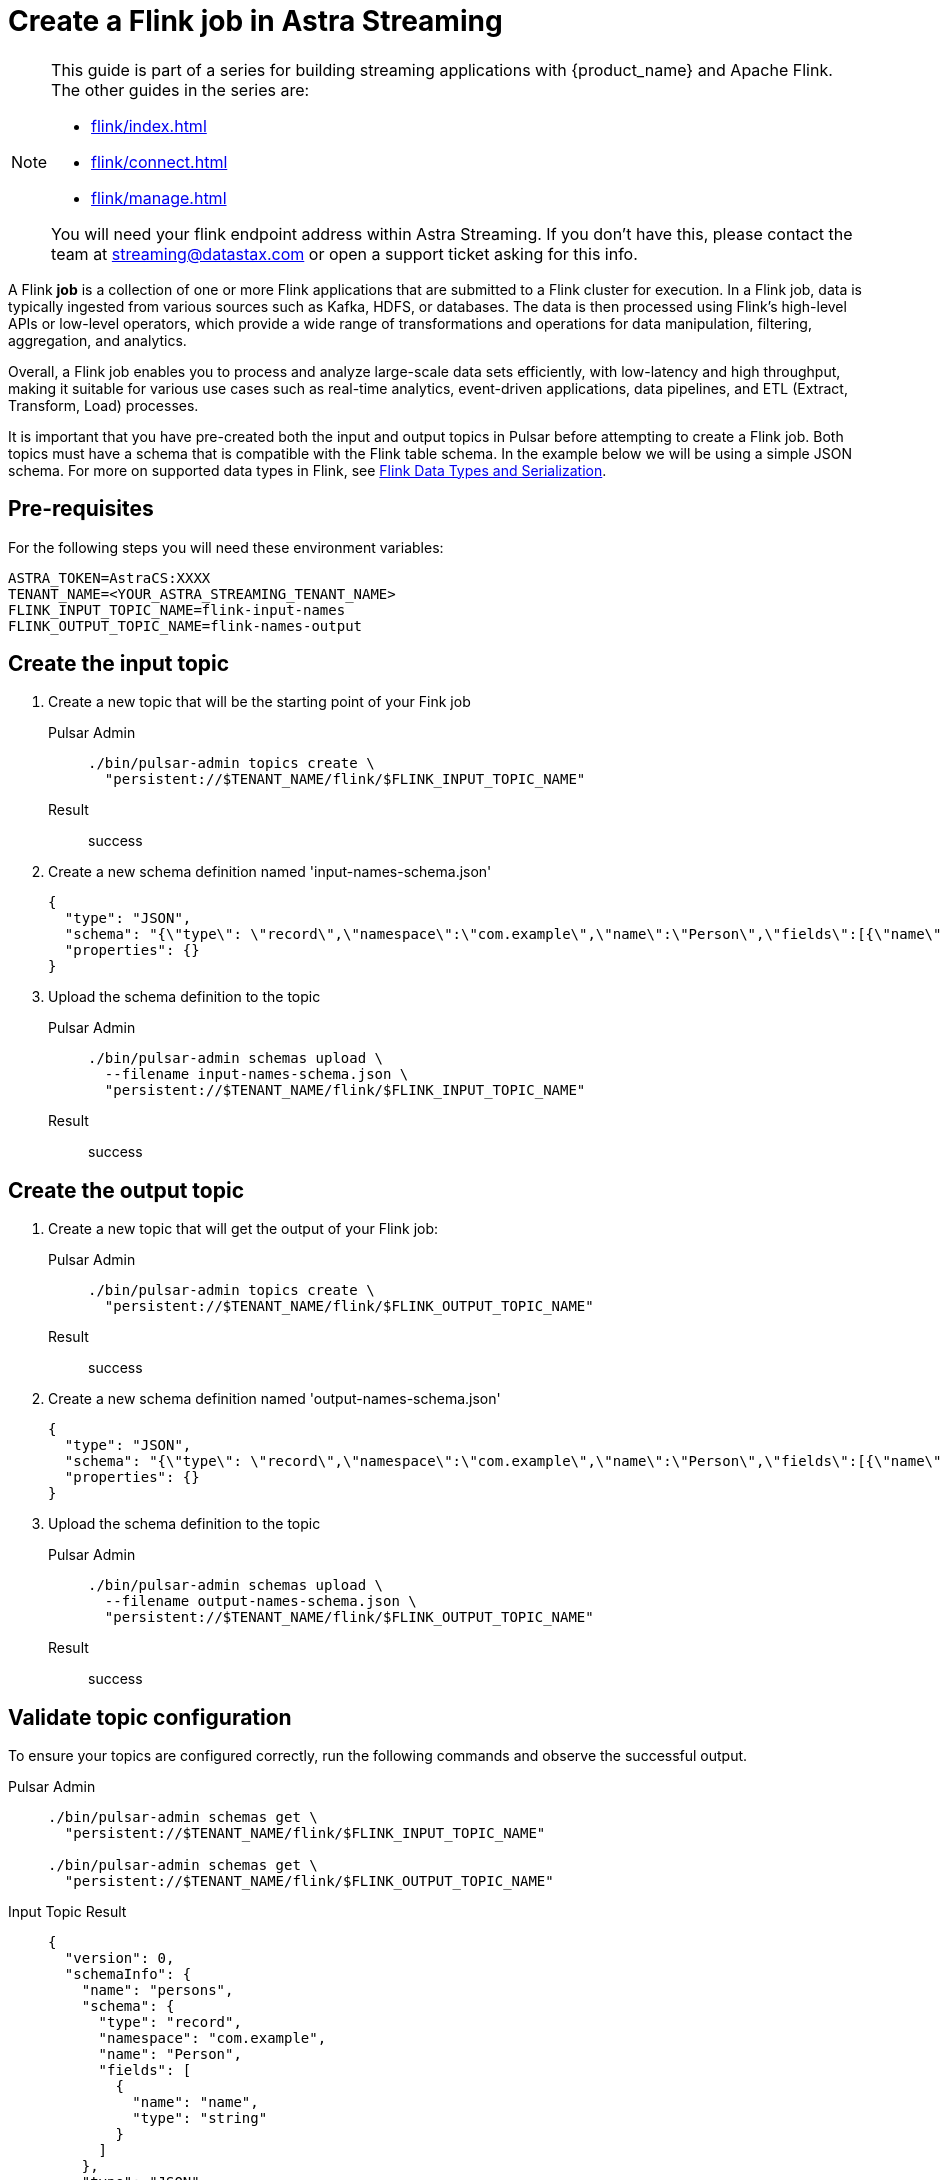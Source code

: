 = Create a Flink job in Astra Streaming

[NOTE]
====
This guide is part of a series for building streaming applications with {product_name} and Apache Flink. The other guides in the series are:

* xref:flink/index.adoc[]
* xref:flink/connect.adoc[]
* xref:flink/manage.adoc[]

You will need your flink endpoint address within Astra Streaming. If you don't have this, please contact the team at streaming@datastax.com or open a support ticket asking for this info.
====

A Flink *job* is a collection of one or more Flink applications that are submitted to a Flink cluster for execution. In a Flink job, data is typically ingested from various sources such as Kafka, HDFS, or databases. The data is then processed using Flink's high-level APIs or low-level operators, which provide a wide range of transformations and operations for data manipulation, filtering, aggregation, and analytics.

Overall, a Flink job enables you to process and analyze large-scale data sets efficiently, with low-latency and high throughput, making it suitable for various use cases such as real-time analytics, event-driven applications, data pipelines, and ETL (Extract, Transform, Load) processes.

It is important that you have pre-created both the input and output topics in Pulsar before attempting to create a Flink job. Both topics must have a schema that is compatible with the Flink table schema. In the example below we will be using a simple JSON schema. For more on supported data types in Flink, see https://nightlies.apache.org/flink/flink-docs-release-1.17/docs/dev/datastream/fault-tolerance/serialization/types_serialization/[Flink Data Types and Serialization].

== Pre-requisites
For the following steps you will need these environment variables:

[source,bash]
----
ASTRA_TOKEN=AstraCS:XXXX
TENANT_NAME=<YOUR_ASTRA_STREAMING_TENANT_NAME>
FLINK_INPUT_TOPIC_NAME=flink-input-names
FLINK_OUTPUT_TOPIC_NAME=flink-names-output
----

== Create the input topic

. Create a new topic that will be the starting point of your Fink job
+
[tabs]
====
Pulsar Admin::
+
--
[source, bash]
----
./bin/pulsar-admin topics create \
  "persistent://$TENANT_NAME/flink/$FLINK_INPUT_TOPIC_NAME"
----
--

Result::
+
--
success
--
====

. Create a new schema definition named 'input-names-schema.json'
+
[source, json]
----
{
  "type": "JSON",
  "schema": "{\"type\": \"record\",\"namespace\":\"com.example\",\"name\":\"Person\",\"fields\":[{\"name\":\"personName\",\"type\":\"string\"}]}",
  "properties": {}
}
----

. Upload the schema definition to the topic
+
[tabs]
====
Pulsar Admin::
+
--
[source, bash]
----
./bin/pulsar-admin schemas upload \
  --filename input-names-schema.json \
  "persistent://$TENANT_NAME/flink/$FLINK_INPUT_TOPIC_NAME"
----
--

Result::
+
--
success
--
====

== Create the output topic

. Create a new topic that will get the output of your Flink job:
+
[tabs]
====
Pulsar Admin::
+
--
[source, bash]
----
./bin/pulsar-admin topics create \
  "persistent://$TENANT_NAME/flink/$FLINK_OUTPUT_TOPIC_NAME"
----
--

Result::
+
--
success
--
====

. Create a new schema definition named 'output-names-schema.json'
+
[source, json]
----
{
  "type": "JSON",
  "schema": "{\"type\": \"record\",\"namespace\":\"com.example\",\"name\":\"Person\",\"fields\":[{\"name\":\"personName\",\"type\":\"string\"}]}",
  "properties": {}
}
----

. Upload the schema definition to the topic
+
[tabs]
====
Pulsar Admin::
+
--
[source, bash]
----
./bin/pulsar-admin schemas upload \
  --filename output-names-schema.json \
  "persistent://$TENANT_NAME/flink/$FLINK_OUTPUT_TOPIC_NAME"
----
--

Result::
+
--
success
--
====

== Validate topic configuration

To ensure your topics are configured correctly, run the following commands and observe the successful output.

[tabs]
====
Pulsar Admin::
+
--
[source, bash]
----
./bin/pulsar-admin schemas get \
  "persistent://$TENANT_NAME/flink/$FLINK_INPUT_TOPIC_NAME"

./bin/pulsar-admin schemas get \
  "persistent://$TENANT_NAME/flink/$FLINK_OUTPUT_TOPIC_NAME"
----
--

Input Topic Result::
+
--
[source,json]
----
{
  "version": 0,
  "schemaInfo": {
    "name": "persons",
    "schema": {
      "type": "record",
      "namespace": "com.example",
      "name": "Person",
      "fields": [
        {
          "name": "name",
          "type": "string"
        }
      ]
    },
    "type": "JSON",
    "timestamp": 1684964118894,
    "properties": {}
  }
}
----
--

Output Topic Result::
+
--
[source,json]
----
{
  "version": 0,
  "schemaInfo": {
    "name": "persons-output",
    "schema": {
      "type": "record",
      "namespace": "com.example",
      "name": "Person",
      "fields": [
        {
          "name": "personName",
          "type": "string"
        }
      ]
    },
    "type": "JSON",
    "timestamp": 1685120472299,
    "properties": {}
  }
}
----
--

====

You should get a JSON output of the schema definition just created. This confirms the topics are ready to be a part of your flink job.

== Create the Flink job

. Create the job definition file and name it 'persons-flink-job.json'. Don't forget to replace the tenant name with your tenant name and the input topic name with the topic name set in the environment variables.
+
[source, json]
----
{
  "parallelism": 1,
  "outputTable": "person-names-output",
  "createTableSpecs": [
    {
     "tableName": "namesInput",
     "format": "json",
     "topic": "<YOUR_ASTRA_STREAMING_TENANT_NAME>/flink/<FLINK_INPUT_TOPIC_NAME>",
     "columns": ["personName string"]
    }
  ],
  "selectQuery": "select input.personName from flink.namesInput as input"
}
----

. Upload the definition and activate the job. Don't forget to replace the flink endpoint address with your assigned value and the tenant name with your tenant name.
+
[tabs]
====
Curl::
+
--
[source, bash]
----
curl -H "Content-Type: application/json" \
  -H "Authorization: Bearer $ASTRA_TOKEN" \
  -X POST \
  -d @persons-flink-job.json \
  https://<FLINK_ENDPOINT_ADDRESS>/flink/api/jobs/$TENANT_NAME
----
--

Result::
+
--
[source, json]
----
{
  "specs": {
    "name": "j-flink-tenant-vwnrwv",
    "outputTable": "person-names-output",
    "selectQuery": "select input.personName from flink.namesInput as input",
    "createTableSpecs": [
      {
        "tableName": "namesInput",
        "columns": ["personName string"],
        "topic": ".../flink/$FLINK_INPUT_TOPIC_NAME",
        "format": "json"
      }
    ],
    "parallelism": 1
  },
  "status": {
    "lifecycleState": "CREATED"
  }
}
----
--
====

Nice! You've created a Flink job! Next we'll check its status, view its logs, and manage it in xref:flink/manage.adoc[].
